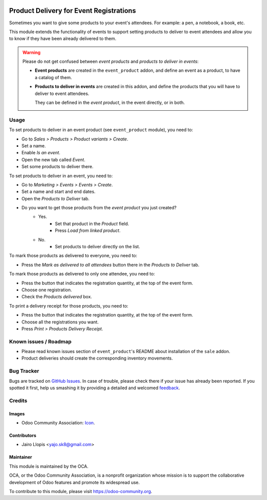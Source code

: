 .. image:: https://img.shields.io/badge/licence-AGPL--3-blue.svg
   :target: http://www.gnu.org/licenses/agpl-3.0-standalone.html
   :alt: License: AGPL-3

========================================
Product Delivery for Event Registrations
========================================

Sometimes you want to give some products to your event's attendees. For
example: a pen, a notebook, a book, etc.

This module extends the functionality of events to support setting products to
deliver to event attendees and allow you to know if they have been already
delivered to them.

.. warning::
    Please do not get confused between *event products* and *products to
    deliver in events*:

    * **Event products** are created in the ``event_product`` addon, and
      define an event as a product, to have a catalog of them.
    * **Products to deliver in events** are created in this addon, and define
      the products that you will have to deliver to event attendees.

      They can be defined in the *event product*, in the event directly, or in
      both.

Usage
=====

To set products to deliver in an event product (see ``event_product`` module),
you need to:

- Go to *Sales > Products > Product variants > Create*.
- Set a name.
- Enable *Is an event*.
- Open the new tab called *Event*.
- Set some products to deliver there.

To set products to deliver in an event, you need to:

- Go to *Marketing > Events > Events > Create*.
- Set a name and start and end dates.
- Open the *Products to Deliver* tab.
- Do you want to get those products from the *event product* you just created?
    - Yes.
        - Set that product in the *Product* field.
        - Press *Load from linked product*.
    - No.
        - Set products to deliver directly on the list.

To mark those products as delivered to everyone, you need to:

- Press the *Mark as delivered to all attendees* button there in the *Products
  to Deliver* tab.

To mark those products as delivered to only one attendee, you need to:

- Press the button that indicates the registration quantity, at the top of the
  event form.
- Choose one registration.
- Check the *Products delivered* box.

To print a delivery receipt for those products, you need to:

- Press the button that indicates the registration quantity, at the top of the
  event form.
- Choose all the registrations you want.
- Press *Print > Products Delivery Receipt*.

.. image:: https://odoo-community.org/website/image/ir.attachment/5784_f2813bd/datas
   :alt: Try me on Runbot
   :target: https://runbot.odoo-community.org/runbot/199/8.0

Known issues / Roadmap
======================

* Please read known issues section of ``event_product``'s README about
  installation of the ``sale`` addon.
* Product deliveries should create the corresponding inventory movements.

Bug Tracker
===========

Bugs are tracked on `GitHub Issues
<https://github.com/OCA/event/issues>`_. In case of trouble, please
check there if your issue has already been reported. If you spotted it first,
help us smashing it by providing a detailed and welcomed `feedback
<https://github.com/OCA/
event/issues/new?body=module:%20
event_product_logistics%0Aversion:%20
8.0%0A%0A**Steps%20to%20reproduce**%0A-%20...%0A%0A**Current%20behavior**%0A%0A**Expected%20behavior**>`_.

Credits
=======

Images
------

* Odoo Community Association: `Icon <https://github.com/OCA/maintainer-tools/blob/master/template/module/static/description/icon.svg>`_.

Contributors
------------

* Jairo Llopis <yajo.sk8@gmail.com>

Maintainer
----------

.. image:: https://odoo-community.org/logo.png
   :alt: Odoo Community Association
   :target: https://odoo-community.org

This module is maintained by the OCA.

OCA, or the Odoo Community Association, is a nonprofit organization whose
mission is to support the collaborative development of Odoo features and
promote its widespread use.

To contribute to this module, please visit https://odoo-community.org.

